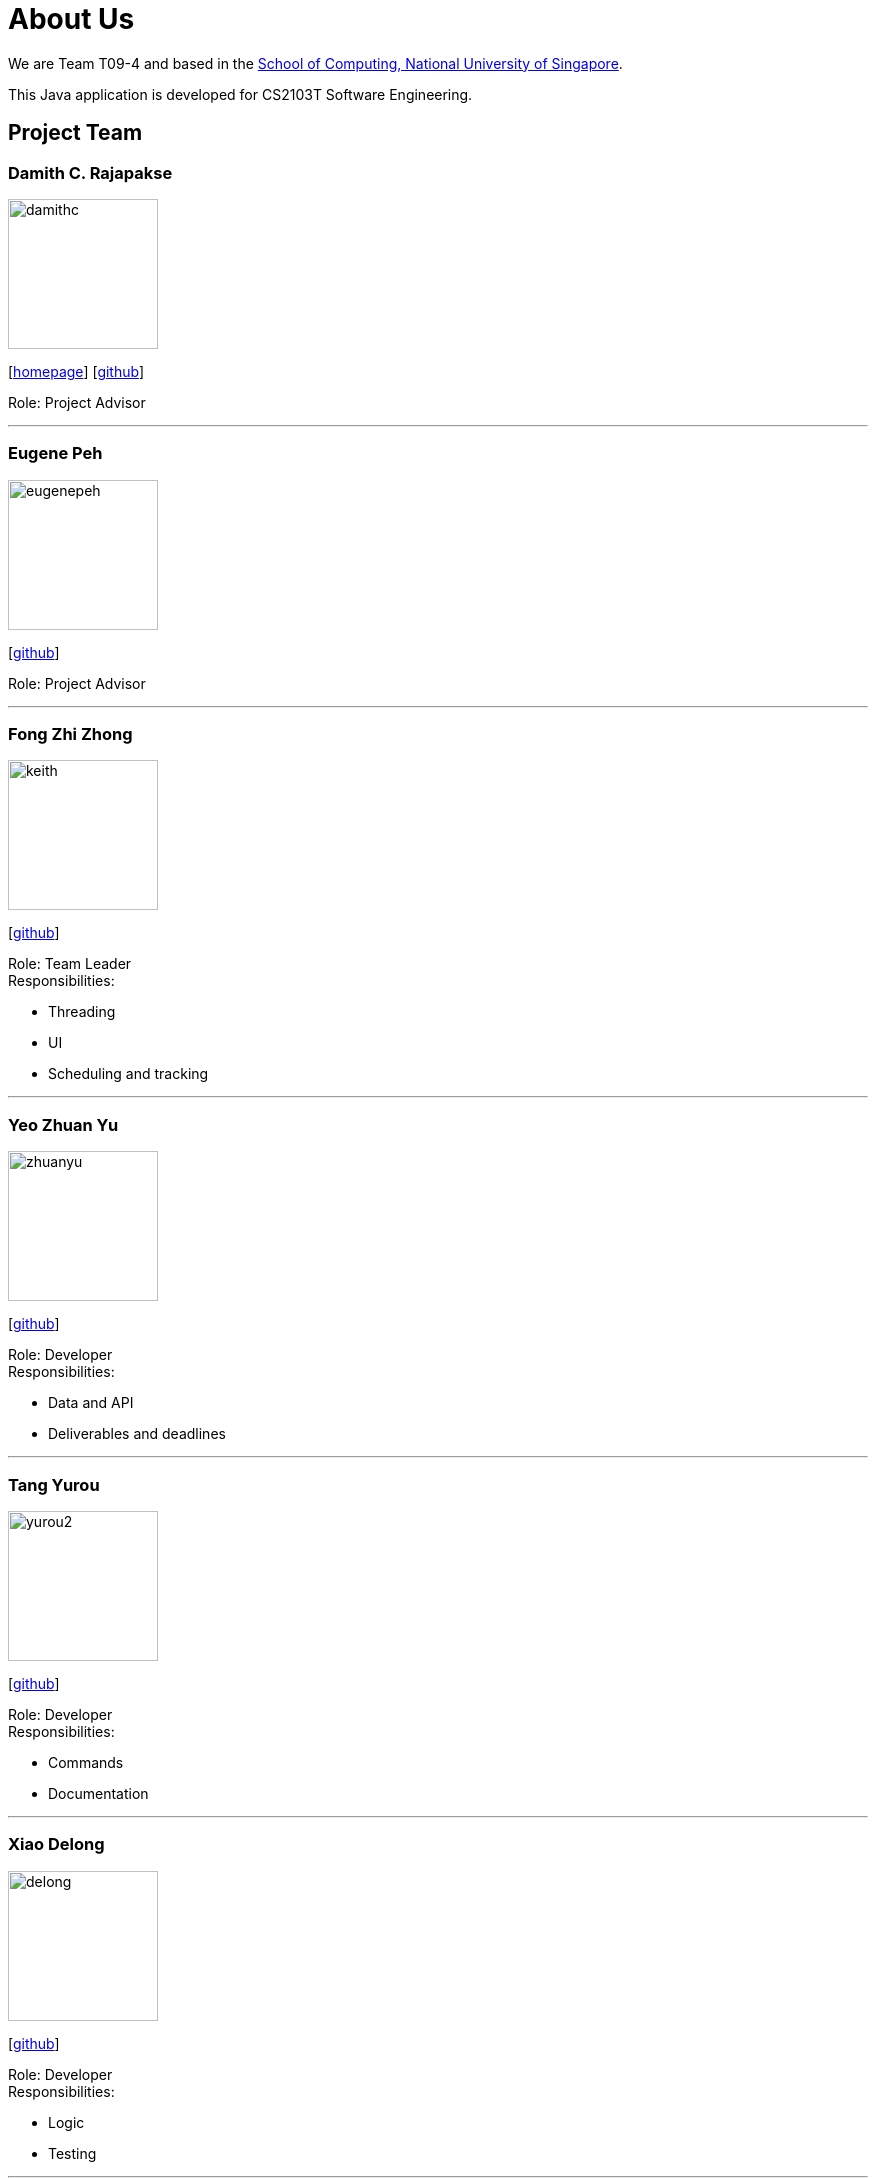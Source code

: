 = About Us
:site-section: AboutUs
:relfileprefix: team/
:imagesDir: images
:stylesDir: stylesheets

We are Team T09-4 and based in
the http://www.comp.nus.edu.sg[School of Computing, National University of Singapore]. +

This Java application is developed for CS2103T Software Engineering.

== Project Team

=== Damith C. Rajapakse
image::damithc.jpg[width="150", align="left"]
{empty}[http://www.comp.nus.edu.sg/~damithch[homepage]] [https://github.com/damithc[github]]

Role: Project Advisor

'''
=== Eugene Peh
image::eugenepeh.png[width="150", align="left"]
{empty}[https://github.com/eugenepeh[github]]

Role: Project Advisor

'''

=== Fong Zhi Zhong
image::keith.png[width="150", align="left"]
{empty}[https://github.com/dlworldpeace[github]]

Role: Team Leader +
Responsibilities:

* Threading
* UI
* Scheduling and tracking

'''

=== Yeo Zhuan Yu
image::zhuanyu.png[width="150", align="left"]
{empty}[https://github.com/ZhuanYu[github]]

Role: Developer +
Responsibilities:

* Data and API
* Deliverables and deadlines

'''

=== Tang Yurou
image::yurou2.png[width="150", align="left"]
{empty}[https://github.com/YurouTang[github]]

Role: Developer +
Responsibilities:

* Commands
* Documentation

'''

=== Xiao Delong
image::delong.jpg[width="150", align="left"]
{empty}[https://github.com/dlworldpeace[github]]

Role: Developer +
Responsibilities:

* Logic
* Testing

'''

=== Alvin Ng
image::alvin.png[width="150", align="left"]
{empty}[https://github.com/yijinl[github]]

Role: Developer +
Responsibilities:

* Data
* Code quality
* Integration

'''

